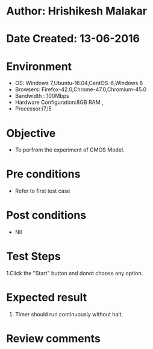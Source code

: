 * Author: Hrishikesh Malakar
* Date Created: 13-06-2016
* Environment
  - OS: Windows 7,Ubuntu-16.04,CentOS-6,Windows 8
  - Browsers: Firefox-42.0,Chrome-47.0,Chromium-45.0
  - Bandwidth : 100Mbps
  - Hardware Configuration:8GB RAM , 
  - Processor:i7,i5

* Objective
  - To perfrom the experiment of GMOS Model.

* Pre conditions
  - Refer to first test case 
  
* Post conditions
   - Nil
* Test Steps
  1.Click the "Start" button and donot choose any option.
 
  	 	
 
* Expected result
  1. Timer should run continuously without halt.
 

* Review comments

